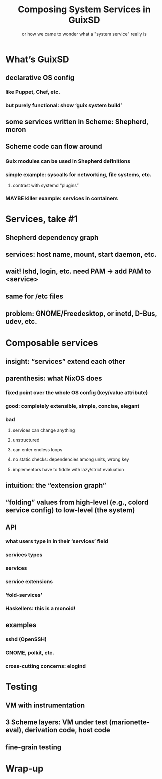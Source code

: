 #+TITLE: Composing System Services in GuixSD
#+SUBTITLE: or how we came to wonder what a "system service" really is
#+STARTUP: content hidestars

* COMMENT Abstract

In most people’s mind, system services are a bunch of daemons that
simply need to be started at boot time, or whenever they are actually
needed.  Possibly services form a dependency graph, and possibly they
are actions other than spawning a daemon, such as mounting a file
system.

As always, the devil is in the detail, and reality is that “system
services” on a modern GNU/Linux system—with udev, dbus, polkit, along
with more traditional Unix services—include lots of different
“activities”, with lots of interactions among them.  That naive picture
of a graph of services no longer works.

This talk is going to tell the story of system services in GuixSD.
GuixSD started from the naive visions of a “dependency graph of actions”
to evolve into a generic model of /service composition/.  I will
describe what makes GuixSD’s service composition model unique, and how
it helps users and sysadmins reason about the whole system.

https://fosdem.org/2017/schedule/event/composingsystemservicesinguixsd/

See also [[https://www.gnu.org/software/guix/news/service-composition-in-guixsd.html]].


* What’s GuixSD

** declarative OS config

*** like Puppet, Chef, etc.

*** but purely functional: show ‘guix system build’

** some services written in Scheme: Shepherd, mcron

** Scheme code can flow around

*** Guix modules can be used in Shepherd definitions

*** simple example: syscalls for networking, file systems, etc.

**** contrast with systemd “plugins”

*** MAYBE killer example: services in containers

* Services, take #1

** Shepherd dependency graph

** services: host name, mount, start daemon, etc.

** wait! lshd, login, etc. need PAM -> add PAM to <service>

** same for /etc files

** problem: GNOME/Freedesktop, or inetd, D-Bus, udev, etc.

* Composable services

** insight: “services” extend each other

** parenthesis: what NixOS does

*** fixed point over the whole OS config (key/value attribute)

*** good: completely extensible, simple, concise, elegant

*** bad
**** services can change anything
**** unstructured
**** can enter endless loops
**** no static checks: dependencies among units, wrong key
**** implementors have to fiddle with lazy/strict evaluation

** intuition: the “extension graph”

** “folding” values from high-level (e.g., colord service config) to low-level (the system)

** API

*** what users type in in their ‘services’ field
*** services types
*** services
*** service extensions
*** ‘fold-services’
*** Haskellers: this is a monoid!

** examples

*** sshd (OpenSSH)
*** GNOME, polkit, etc.
*** cross-cutting concerns: elogind

* Testing

** VM with instrumentation

** 3 Scheme layers: VM under test (marionette-eval), derivation code, host code

** fine-grain testing

* Wrap-up
